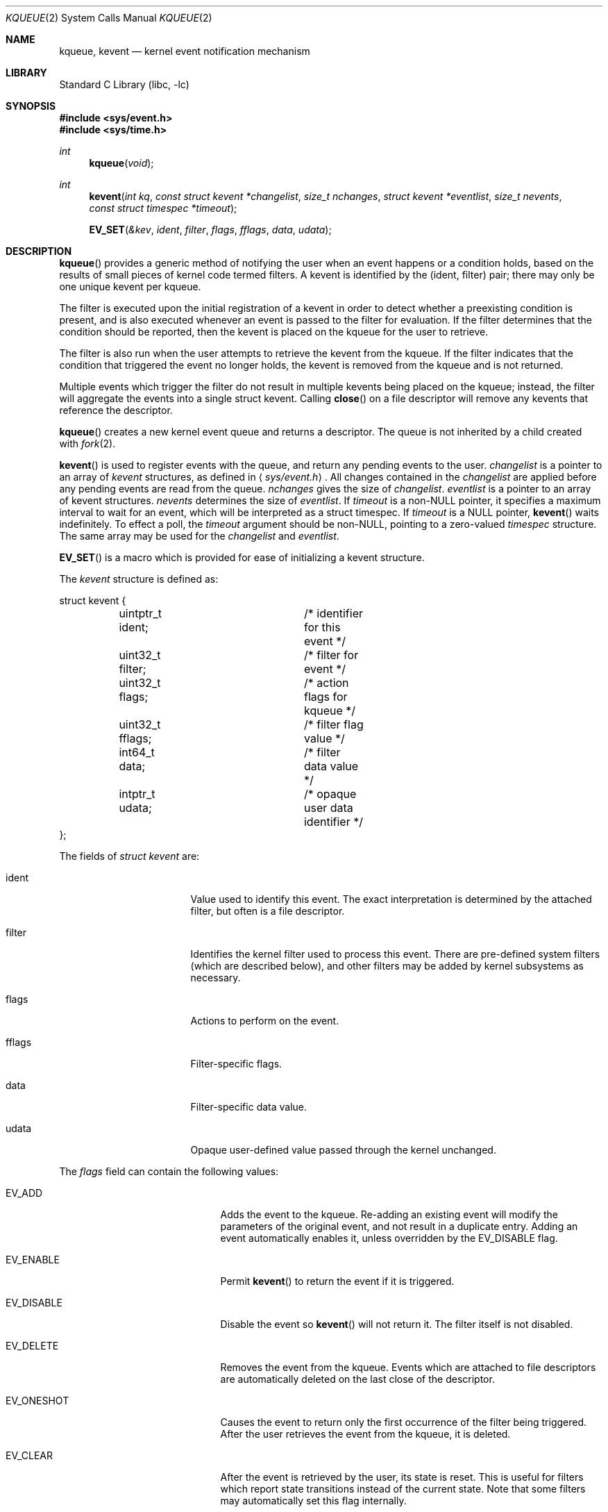 .\"	$NetBSD: kqueue.2,v 1.17 2003/02/16 09:52:40 tron Exp $
.\"
.\" Copyright (c) 2000 Jonathan Lemon
.\" All rights reserved.
.\"
.\" Copyright (c) 2001, 2002, 2003 The NetBSD Foundation, Inc.
.\" All rights reserved.
.\"
.\" Portions of this documentation is derived from text contributed by
.\" Luke Mewburn.
.\"
.\" Redistribution and use in source and binary forms, with or without
.\" modification, are permitted provided that the following conditions
.\" are met:
.\" 1. Redistributions of source code must retain the above copyright
.\"    notice, this list of conditions and the following disclaimer.
.\" 2. Redistributions in binary form must reproduce the above copyright
.\"    notice, this list of conditions and the following disclaimer in the
.\"    documentation and/or other materials provided with the distribution.
.\"
.\" THIS SOFTWARE IS PROVIDED ``AS IS'' AND
.\" ANY EXPRESS OR IMPLIED WARRANTIES, INCLUDING, BUT NOT LIMITED TO, THE
.\" IMPLIED WARRANTIES OF MERCHANTABILITY AND FITNESS FOR A PARTICULAR PURPOSE
.\" ARE DISCLAIMED.  IN NO EVENT SHALL THE AUTHOR OR CONTRIBUTORS BE LIABLE
.\" FOR ANY DIRECT, INDIRECT, INCIDENTAL, SPECIAL, EXEMPLARY, OR CONSEQUENTIAL
.\" DAMAGES (INCLUDING, BUT NOT LIMITED TO, PROCUREMENT OF SUBSTITUTE GOODS
.\" OR SERVICES; LOSS OF USE, DATA, OR PROFITS; OR BUSINESS INTERRUPTION)
.\" HOWEVER CAUSED AND ON ANY THEORY OF LIABILITY, WHETHER IN CONTRACT, STRICT
.\" LIABILITY, OR TORT (INCLUDING NEGLIGENCE OR OTHERWISE) ARISING IN ANY WAY
.\" OUT OF THE USE OF THIS SOFTWARE, EVEN IF ADVISED OF THE POSSIBILITY OF
.\" SUCH DAMAGE.
.\"
.\" $FreeBSD: src/lib/libc/sys/kqueue.2,v 1.22 2001/06/27 19:55:57 dd Exp $
.\"
.Dd February 4, 2003
.Dt KQUEUE 2
.Os
.Sh NAME
.Nm kqueue ,
.Nm kevent
.Nd kernel event notification mechanism
.Sh LIBRARY
.Lb libc
.Sh SYNOPSIS
.Fd #include \*[Lt]sys/event.h\*[Gt]
.Fd #include \*[Lt]sys/time.h\*[Gt]
.Ft int
.Fn kqueue "void"
.Ft int
.Fn kevent "int kq" "const struct kevent *changelist" "size_t nchanges" "struct kevent *eventlist" "size_t nevents" "const struct timespec *timeout"
.Fn EV_SET "&kev" ident filter flags fflags data udata
.Sh DESCRIPTION
.Fn kqueue
provides a generic method of notifying the user when an event
happens or a condition holds, based on the results of small
pieces of kernel code termed filters.
A kevent is identified by the (ident, filter) pair; there may only
be one unique kevent per kqueue.
.Pp
The filter is executed upon the initial registration of a kevent
in order to detect whether a preexisting condition is present, and is also
executed whenever an event is passed to the filter for evaluation.
If the filter determines that the condition should be reported,
then the kevent is placed on the kqueue for the user to retrieve.
.Pp
The filter is also run when the user attempts to retrieve the kevent
from the kqueue.
If the filter indicates that the condition that triggered
the event no longer holds, the kevent is removed from the kqueue and
is not returned.
.Pp
Multiple events which trigger the filter do not result in multiple
kevents being placed on the kqueue; instead, the filter will aggregate
the events into a single struct kevent.
Calling
.Fn close
on a file descriptor will remove any kevents that reference the descriptor.
.Pp
.Fn kqueue
creates a new kernel event queue and returns a descriptor.
The queue is not inherited by a child created with
.Xr fork 2 .
.ig
However, if
.Xr rfork 2
is called without the
.Dv RFFDG
flag, then the descriptor table is shared,
which will allow sharing of the kqueue between two processes.
..
.Pp
.Fn kevent
is used to register events with the queue, and return any pending
events to the user.
.Fa changelist
is a pointer to an array of
.Va kevent
structures, as defined in
.Aq Pa sys/event.h .
All changes contained in the
.Fa changelist
are applied before any pending events are read from the queue.
.Fa nchanges
gives the size of
.Fa changelist .
.Fa eventlist
is a pointer to an array of kevent structures.
.Fa nevents
determines the size of
.Fa eventlist .
If
.Fa timeout
is a
.No non- Ns Dv NULL
pointer, it specifies a maximum interval to wait
for an event, which will be interpreted as a struct timespec.
If
.Fa timeout
is a
.Dv NULL
pointer,
.Fn kevent
waits indefinitely.
To effect a poll, the
.Fa timeout
argument should be
.No non- Ns Dv NULL ,
pointing to a zero-valued
.Va timespec
structure.
The same array may be used for the
.Fa changelist
and
.Fa eventlist .
.Pp
.Fn EV_SET
is a macro which is provided for ease of initializing a
kevent structure.
.Pp
The
.Va kevent
structure is defined as:
.Bd -literal
struct kevent {
	uintptr_t ident;	/* identifier for this event */
	uint32_t  filter;	/* filter for event */
	uint32_t  flags;	/* action flags for kqueue */
	uint32_t  fflags;	/* filter flag value */
	int64_t   data;		/* filter data value */
	intptr_t  udata;	/* opaque user data identifier */
};
.Ed
.Pp
The fields of
.Fa struct kevent
are:
.Bl -tag -width XXXfilter -offset indent
.It ident
Value used to identify this event.
The exact interpretation is determined by the attached filter,
but often is a file descriptor.
.It filter
Identifies the kernel filter used to process this event.
There are pre-defined system filters (which are described below), and
other filters may be added by kernel subsystems as necessary.
.It flags
Actions to perform on the event.
.It fflags
Filter-specific flags.
.It data
Filter-specific data value.
.It udata
Opaque user-defined value passed through the kernel unchanged.
.El
.Pp
The
.Va flags
field can contain the following values:
.Bl -tag -width XXXEV_ONESHOT -offset indent
.It EV_ADD
Adds the event to the kqueue.
Re-adding an existing event will modify the parameters of the original
event, and not result in a duplicate entry.
Adding an event automatically enables it,
unless overridden by the EV_DISABLE flag.
.It EV_ENABLE
Permit
.Fn kevent
to return the event if it is triggered.
.It EV_DISABLE
Disable the event so
.Fn kevent
will not return it.
The filter itself is not disabled.
.It EV_DELETE
Removes the event from the kqueue.
Events which are attached to file descriptors are automatically deleted
on the last close of the descriptor.
.It EV_ONESHOT
Causes the event to return only the first occurrence of the filter
being triggered.
After the user retrieves the event from the kqueue, it is deleted.
.It EV_CLEAR
After the event is retrieved by the user, its state is reset.
This is useful for filters which report state transitions
instead of the current state.
Note that some filters may automatically set this flag internally.
.It EV_EOF
Filters may set this flag to indicate filter-specific EOF condition.
.It EV_ERROR
See
.Sx RETURN VALUES
below.
.El
.Ss Filters
Filters are identified by a number.
There are two types of filters; pre-defined filters which
are described below, and third-party filters that may be added with
.Xr kfilter_register 2
by kernel sub-systems, third-party device drivers, or loadable
kernel modules.
.Pp
As a third-party filter is referenced by a well-known name instead
of a statically assigned number, two
.Xr ioctl 2 Ns s
are supported on the file descriptor returned by
.Fn kqueue
to map a filter name to a filter number, and vice-versa (passing
arguments in a structure described below):
.Bl -tag -width KFILTER_BYFILTER -offset indent
.It KFILTER_BYFILTER
Map
.Va filter
to
.Va name ,
which is of size
.Va len .
.It KFILTER_BYNAME
Map
.Va name
to
.Va filter .
.Va len
is ignored.
.El
.Pp
The following structure is used to pass arguments in and out of the
.Xr ioctl 2 :
.Bd -literal -offset indent
struct kfilter_mapping {
	char	 *name;		/* name to lookup or return */
	size_t	 len;		/* length of name */
	uint32_t filter;	/* filter to lookup or return */
};
.Ed
.Pp
Arguments may be passed to and from the filter via the
.Va fflags
and
.Va data
fields in the kevent structure.
.Pp
The predefined system filters are:
.Bl -tag -width EVFILT_SIGNAL
.It EVFILT_READ
Takes a descriptor as the identifier, and returns whenever
there is data available to read.
The behavior of the filter is slightly different depending
on the descriptor type.
.Pp
.Bl -tag -width 2n
.It Sockets
Sockets which have previously been passed to
.Fn listen
return when there is an incoming connection pending.
.Va data
contains the size of the listen backlog (i.e., the number of
connections ready to be accepted with
.Xr accept 2 . )
.Pp
Other socket descriptors return when there is data to be read,
subject to the
.Dv SO_RCVLOWAT
value of the socket buffer.
This may be overridden with a per-filter low water mark at the
time the filter is added by setting the
NOTE_LOWAT
flag in
.Va fflags ,
and specifying the new low water mark in
.Va data .
On return,
.Va data
contains the number of bytes in the socket buffer.
.Pp
If the read direction of the socket has shutdown, then the filter
also sets EV_EOF in
.Va flags ,
and returns the socket error (if any) in
.Va fflags .
It is possible for EOF to be returned (indicating the connection is gone)
while there is still data pending in the socket buffer.
.It Vnodes
Returns when the file pointer is not at the end of file.
.Va data
contains the offset from current position to end of file,
and may be negative.
.It "Fifos, Pipes"
Returns when the there is data to read;
.Va data
contains the number of bytes available.
.Pp
When the last writer disconnects, the filter will set EV_EOF in
.Va flags .
This may be cleared by passing in EV_CLEAR, at which point the
filter will resume waiting for data to become available before
returning.
.El
.It EVFILT_WRITE
Takes a descriptor as the identifier, and returns whenever
it is possible to write to the descriptor.
For sockets, pipes, fifos, and ttys,
.Va data
will contain the amount of space remaining in the write buffer.
The filter will set EV_EOF when the reader disconnects, and for
the fifo case, this may be cleared by use of EV_CLEAR.
Note that this filter is not supported for vnodes.
.Pp
For sockets, the low water mark and socket error handling is
identical to the EVFILT_READ case.
.It EVFILT_AIO
This is not implemented in
.Nx .
.ig
The sigevent portion of the AIO request is filled in, with
.Va sigev_notify_kqueue
containing the descriptor of the kqueue that the event should
be attached to,
.Va sigev_value
containing the udata value, and
.Va sigev_notify
set to SIGEV_EVENT.
When the aio_* function is called, the event will be registered
with the specified kqueue, and the
.Va ident
argument set to the
.Fa struct aiocb
returned by the aio_* function.
The filter returns under the same conditions as aio_error.
.Pp
Alternatively, a kevent structure may be initialized, with
.Va ident
containing the descriptor of the kqueue, and the
address of the kevent structure placed in the
.Va aio_lio_opcode
field of the AIO request.
However, this approach will not work on
architectures with 64-bit pointers, and should be considered deprecated.
..
.It EVFILT_VNODE
Takes a file descriptor as the identifier and the events to watch for in
.Va fflags ,
and returns when one or more of the requested events occurs on the descriptor.
The events to monitor are:
.Bl -tag -width XXNOTE_RENAME
.It NOTE_DELETE
.Fn unlink
was called on the file referenced by the descriptor.
.It NOTE_WRITE
A write occurred on the file referenced by the descriptor.
.It NOTE_EXTEND
The file referenced by the descriptor was extended.
.It NOTE_ATTRIB
The file referenced by the descriptor had its attributes changed.
.It NOTE_LINK
The link count on the file changed.
.It NOTE_RENAME
The file referenced by the descriptor was renamed.
.It NOTE_REVOKE
Access to the file was revoked via
.Xr revoke 2
or the underlying fileystem was unmounted.
.El
.Pp
On return,
.Va fflags
contains the events which triggered the filter.
.It EVFILT_PROC
Takes the process ID to monitor as the identifier and the events to watch for
in
.Va fflags ,
and returns when the process performs one or more of the requested events.
If a process can normally see another process, it can attach an event to it.
The events to monitor are:
.Bl -tag -width XXNOTE_TRACKERR
.It NOTE_EXIT
The process has exited.
.It NOTE_FORK
The process has called
.Fn fork .
.It NOTE_EXEC
The process has executed a new process via
.Xr execve 2
or similar call.
.It NOTE_TRACK
Follow a process across
.Fn fork
calls.
The parent process will return with NOTE_TRACK set in the
.Va fflags
field, while the child process will return with NOTE_CHILD set in
.Va fflags
and the parent PID in
.Va data .
.It NOTE_TRACKERR
This flag is returned if the system was unable to attach an event to
the child process, usually due to resource limitations.
.El
.Pp
On return,
.Va fflags
contains the events which triggered the filter.
.It EVFILT_SIGNAL
Takes the signal number to monitor as the identifier and returns
when the given signal is delivered to the current process.
This coexists with the
.Fn signal
and
.Fn sigaction
facilities, and has a lower precedence.
The filter will record
all attempts to deliver a signal to a process, even if the signal has
been marked as SIG_IGN.
Event notification happens after normal signal delivery processing.
.Va data
returns the number of times the signal has occurred since the last call to
.Fn kevent .
This filter automatically sets the EV_CLEAR flag internally.
.It EVFILT_TIMER
Establishes an arbitrary timer identified by
.Va ident .
When adding a timer,
.Va data
specifies the timeout period in milliseconds.
The timer will be periodic unless EV_ONESHOT is specified.
On return,
.Va data
contains the number of times the timeout has expired since the last call to
.Fn kevent .
This filter automatically sets the EV_CLEAR flag internally.
.El
.Sh RETURN VALUES
.Fn kqueue
creates a new kernel event queue and returns a file descriptor.
If there was an error creating the kernel event queue, a value of \-1 is
returned and errno set.
.Pp
.Fn kevent
returns the number of events placed in the
.Fa eventlist ,
up to the value given by
.Fa nevents .
If an error occurs while processing an element of the
.Fa changelist
and there is enough room in the
.Fa eventlist ,
then the event will be placed in the
.Fa eventlist
with
.Dv EV_ERROR
set in
.Va flags
and the system error in
.Va data .
Otherwise,
.Dv \-1
will be returned, and
.Dv errno
will be set to indicate the error condition.
If the time limit expires, then
.Fn kevent
returns 0.
.Sh ERRORS
The
.Fn kqueue
function fails if:
.Bl -tag -width Er
.It Bq Er ENOMEM
The kernel failed to allocate enough memory for the kernel queue.
.It Bq Er EMFILE
The per-process descriptor table is full.
.It Bq Er ENFILE
The system file table is full.
.El
.Pp
The
.Fn kevent
function fails if:
.Bl -tag -width Er
.It Bq Er EACCES
The process does not have permission to register a filter.
.It Bq Er EFAULT
There was an error reading or writing the
.Va kevent
structure.
.It Bq Er EBADF
The specified descriptor is invalid.
.It Bq Er EINTR
A signal was delivered before the timeout expired and before any
events were placed on the kqueue for return.
.It Bq Er EINVAL
The specified time limit or filter is invalid.
.It Bq Er ENOENT
The event could not be found to be modified or deleted.
.It Bq Er ENOMEM
No memory was available to register the event.
.It Bq Er ESRCH
The specified process to attach to does not exist.
.El
.Sh SEE ALSO
.\" .Xr aio_error 2 ,
.\" .Xr aio_read 2 ,
.\" .Xr aio_return 2 ,
.Xr ioctl 2 ,
.Xr poll 2 ,
.Xr read 2 ,
.Xr select 2 ,
.Xr sigaction 2 ,
.Xr write 2 ,
.Xr signal 3 ,
.Xr kfilter_register 9 ,
.Xr knote 9
.Sh HISTORY
The
.Fn kqueue
and
.Fn kevent
functions first appeared in
.Fx 4.1 ,
and then in
.Nx 2.0 .
.Sh AUTHORS
The
.Fn kqueue
system and this manual page were written by
.An Jonathan Lemon Aq jlemon@FreeBSD.org .
.Nx
port and manpage additions were done by
.An Luke Mewburn Aq lukem@NetBSD.org ,
.An Jason Thorpe Aq thorpej@NetBSD.org ,
and
.An Jaromir Dolecek Aq jdolecek@NetBSD.org .
